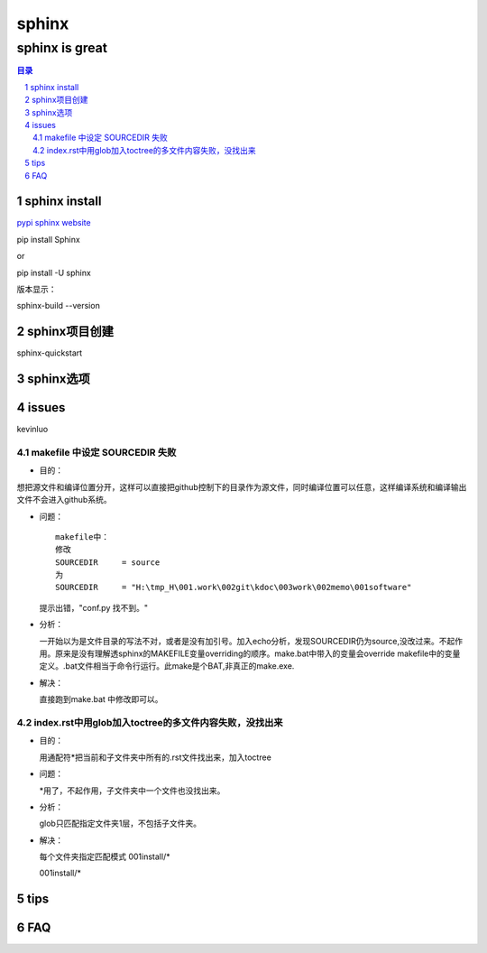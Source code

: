 ########
sphinx
########

***************
sphinx is great
***************

.. contents:: 目录
.. section-numbering::


sphinx install
==============

`pypi sphinx website <https://pypi.org/project/Sphinx/>`__

pip install Sphinx

or 

pip install -U sphinx

版本显示：

sphinx-build --version

sphinx项目创建
==============

sphinx-quickstart

sphinx选项
==============

.. graphviz::

   digraph foo {
      "step 1" -> "step 2";
      "step 2" -> "step 3";
      "step 3" -> "step 1";
 
   }

.. graphviz:: H:\tmp_H\001.work\002git\000GT\dot01.dot

issues
======

kevinluo

makefile 中设定 SOURCEDIR 失败
------------------------------

.. 
 - 目的：
 - 问题：
 - 分析：
 - 解决：


- 目的：

想把源文件和编译位置分开，这样可以直接把github控制下的目录作为源文件，同时编译位置可以任意，这样编译系统和编译输出文件不会进入github系统。

- 问题：
  
  ::

    makefile中：
    修改
    SOURCEDIR     = source
    为
    SOURCEDIR     = "H:\tmp_H\001.work\002git\kdoc\003work\002memo\001software"

  提示出错，"conf.py 找不到。"

- 分析：
  
  一开始以为是文件目录的写法不对，或者是没有加引号。加入echo分析，发现SOURCEDIR仍为source,没改过来。不起作用。原来是没有理解透sphinx的MAKEFILE变量overriding的顺序。make.bat中带入的变量会override makefile中的变量定义。.bat文件相当于命令行运行。此make是个BAT,非真正的make.exe.

- 解决：
  
  直接跑到make.bat 中修改即可以。

index.rst中用glob加入toctree的多文件内容失败，没找出来
-------------------------------------------------------

- 目的：
  
  用通配符\*把当前和子文件夹中所有的.rst文件找出来，加入toctree

- 问题：
  
  \*用了，不起作用，子文件夹中一个文件也没找出来。

- 分析：
  
  glob只匹配指定文件夹1层，不包括子文件夹。

- 解决：
  
  每个文件夹指定匹配模式
  001install/*

  001install/*


tips
====


FAQ
===


